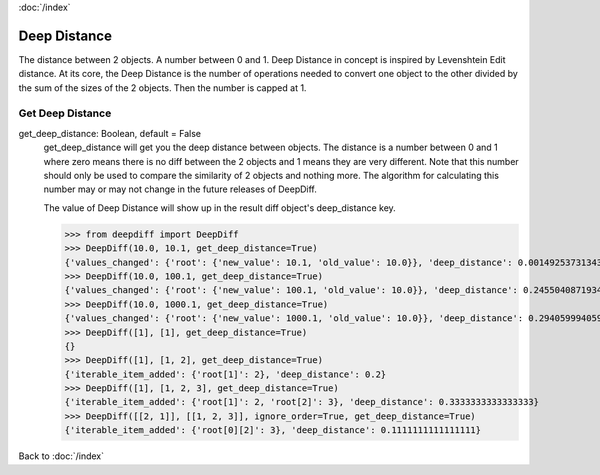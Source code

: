 :doc:`/index`

.. _deep_distance_label:

Deep Distance
=============

The distance between 2 objects. A number between 0 and 1.
Deep Distance in concept is inspired by Levenshtein Edit distance. At its core, the Deep Distance is the number of operations needed to convert one object to the other divided by the sum of the sizes of the 2 objects. Then the number is capped at 1.

.. _get_deep_distance_label:

Get Deep Distance
-----------------

get_deep_distance: Boolean, default = False
    get_deep_distance will get you the deep distance between objects. The distance is a number between 0 and 1 where zero means there is no diff between the 2 objects and 1 means they are very different. Note that this number should only be used to compare the similarity of 2 objects and nothing more. The algorithm for calculating this number may or may not change in the future releases of DeepDiff.

    The value of Deep Distance will show up in the result diff object's deep_distance key.

    >>> from deepdiff import DeepDiff
    >>> DeepDiff(10.0, 10.1, get_deep_distance=True)
    {'values_changed': {'root': {'new_value': 10.1, 'old_value': 10.0}}, 'deep_distance': 0.0014925373134328302}
    >>> DeepDiff(10.0, 100.1, get_deep_distance=True)
    {'values_changed': {'root': {'new_value': 100.1, 'old_value': 10.0}}, 'deep_distance': 0.24550408719346048}
    >>> DeepDiff(10.0, 1000.1, get_deep_distance=True)
    {'values_changed': {'root': {'new_value': 1000.1, 'old_value': 10.0}}, 'deep_distance': 0.29405999405999406}
    >>> DeepDiff([1], [1], get_deep_distance=True)
    {}
    >>> DeepDiff([1], [1, 2], get_deep_distance=True)
    {'iterable_item_added': {'root[1]': 2}, 'deep_distance': 0.2}
    >>> DeepDiff([1], [1, 2, 3], get_deep_distance=True)
    {'iterable_item_added': {'root[1]': 2, 'root[2]': 3}, 'deep_distance': 0.3333333333333333}
    >>> DeepDiff([[2, 1]], [[1, 2, 3]], ignore_order=True, get_deep_distance=True)
    {'iterable_item_added': {'root[0][2]': 3}, 'deep_distance': 0.1111111111111111}


Back to :doc:`/index`
